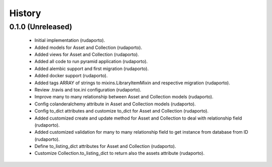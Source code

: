 =======
History
=======

0.1.0 (Unreleased)
------------------

    * Initial implementation (rudaporto).
    * Added models for Asset and Collection (rudaporto).
    * Added views for Asset and Collection (rudaporto).
    * Added all code to run pyramid application (rudaporto).
    * Added alembic support and first migration (rudaporto).
    * Added docker support (rudaporto).
    * Added tags ARRAY of strings to mixins.LibraryItemMixin and respective migration (rudaporto).
    * Review .travis and tox.ini configuration (rudaporto).
    * Improve many to many relationship between Asset and Collection models (rudaporto).
    * Config colanderalchemy attribute in Asset and Collection models (rudaporto).
    * Config to_dict attributes and customize to_dict for Asset and Collection (rudaporto).
    * Added customized create and update method for Asset and Collection to deal with relationship field (rudaporto).
    * Added customized validation for many to many relationship field to get instance from database from ID (rudaporto).
    * Define to_listing_dict attributes for Asset and Collection (rudaporto).
    * Customize Collection.to_listing_dict to return also the assets attribute (rudaporto).
